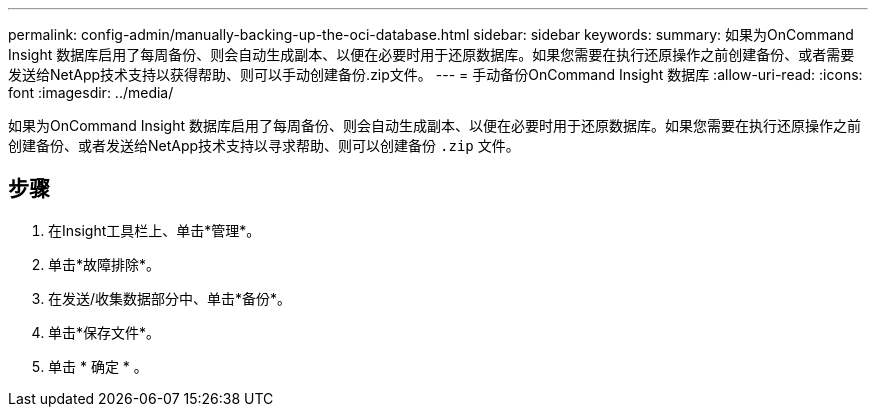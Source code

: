 ---
permalink: config-admin/manually-backing-up-the-oci-database.html 
sidebar: sidebar 
keywords:  
summary: 如果为OnCommand Insight 数据库启用了每周备份、则会自动生成副本、以便在必要时用于还原数据库。如果您需要在执行还原操作之前创建备份、或者需要发送给NetApp技术支持以获得帮助、则可以手动创建备份.zip文件。 
---
= 手动备份OnCommand Insight 数据库
:allow-uri-read: 
:icons: font
:imagesdir: ../media/


[role="lead"]
如果为OnCommand Insight 数据库启用了每周备份、则会自动生成副本、以便在必要时用于还原数据库。如果您需要在执行还原操作之前创建备份、或者发送给NetApp技术支持以寻求帮助、则可以创建备份 `.zip` 文件。



== 步骤

. 在Insight工具栏上、单击*管理*。
. 单击*故障排除*。
. 在发送/收集数据部分中、单击*备份*。
. 单击*保存文件*。
. 单击 * 确定 * 。

